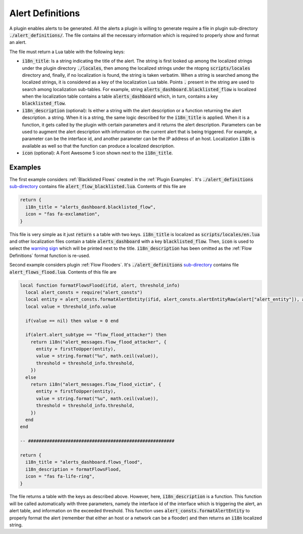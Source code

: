 .. _Alert Definitions:

Alert Definitions
=================

A plugin enables alerts to be generated. All the alerts a plugin is willing to generate require a
file in plugin sub-directory :code:`./alert_definitions/`. The file
contains all the necessary information which is required to properly
show and format an alert.

The file must return a Lua table with the following keys:

- :code:`i18n_title`: Is a string indicating the title of the
  alert. The string is first looked up among the localized strings
  under the plugin directory :code:`./locales`, then among the localized strings
  under the ntopng :code:`scripts/locales` directory and, finally, if
  no localization is found, the string is taken verbatim. When a
  string is searched among the localized strings, it is considered as a key of
  the localization Lua table. Points :code:`.` present in the string
  are used to search among localization sub-tables. For example,
  string :code:`alerts_dashboard.blacklisted_flow` is localized when the
  localization table contains a table :code:`alerts_dashboard` which,
  in turn, contains a key :code:`blacklisted_flow`.
- :code:`i18n_description` (optional): Is either a string with the alert
  description or a function returning the alert description.
  a string. When it is a string, the same logic described for
  the :code:`i18n_title` is applied. When it is a function, it gets
  called by the plugin with certain parameters and it returns
  the alert description. Parameters can be used to augment the
  alert description with information on the current alert that is being
  triggered. For example, a parameter can be the interface id, and
  another parameter can be the IP address of an host. Localization
  :code:`i18n` is available as well so that the function can produce a
  localized description.
- :code:`icon` (optional): A Font Awesome 5 icon shown next to the :code:`i18n_title`.

Examples
--------

The first example considers :ref:`Blacklisted Flows` created in the :ref:`Plugin Examples`. It's
:code:`./alert_definitions` `sub-directory <https://github.com/ntop/ntopng/tree/dev/scripts/plugins/blacklisted/alert_definitions>`_ contains file :code:`alert_flow_blacklisted.lua`. Contents of this file are

.. code:: lua

   return {
     i18n_title = "alerts_dashboard.blacklisted_flow",
     icon = "fas fa-exclamation",
   }

This file is very simple as it just :code:`return` s a table with two
keys. :code:`i18n_title` is localized as
:code:`scripts/locales/en.lua` and other localization files contain a table
:code:`alerts_dashboard` with a key :code:`blacklisted_flow`. Then,
:code:`icon` is used to select the `warning sign <https://fontawesome.com/icons/exclamation-triangle>`_ which will be printed
next to the title. :code:`i18n_description` has been omitted as the
:ref:`Flow Definitions` format function is re-used.

Second example considers plugin :ref:`Flow Flooders`.
It's :code:`./alert_definitions` `sub-directory <https://github.com/ntop/ntopng/tree/dev/scripts/plugins/flow_flood/alert_definitions>`_ contains file :code:`alert_flows_flood.lua`. Contents of this file are

.. code:: lua

     local function formatFlowsFlood(ifid, alert, threshold_info)
       local alert_consts = require("alert_consts")
       local entity = alert_consts.formatAlertEntity(ifid, alert_consts.alertEntityRaw(alert["alert_entity"]), alert["alert_entity_val"])
       local value = threshold_info.value

       if(value == nil) then value = 0 end

       if(alert.alert_subtype == "flow_flood_attacker") then
	 return i18n("alert_messages.flow_flood_attacker", {
	   entity = firstToUpper(entity),
	   value = string.format("%u", math.ceil(value)),
	   threshold = threshold_info.threshold,
	 })
       else
	 return i18n("alert_messages.flow_flood_victim", {
	   entity = firstToUpper(entity),
	   value = string.format("%u", math.ceil(value)),
	   threshold = threshold_info.threshold,
	 })
       end
     end

     -- #######################################################

     return {
       i18n_title = "alerts_dashboard.flows_flood",
       i18n_description = formatFlowsFlood,
       icon = "fas fa-life-ring",
     }

The file returns a table with the keys as described above. However,
here, :code:`i18n_description` is a function. This function will be
called automatically with three parameters, namely the interface id of
the interface which is triggering the alert, an alert table, and information
on the exceeded threshold. This function uses
:code:`alert_consts.formatAlertEntity` to properly format the alert
(remember that either an host or a network can be a flooder) and then
returns an :code:`i18n` localized string.
